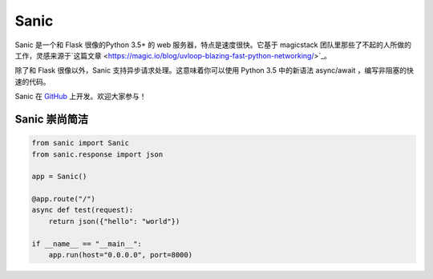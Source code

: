 Sanic
=================================

Sanic 是一个和 Flask 很像的Python 3.5+ 的 web 服务器，特点是速度很快。它基于 magicstack 团队里那些了不起的人所做的工作，灵感来源于`这篇文章 <https://magic.io/blog/uvloop-blazing-fast-python-networking/>`_。

除了和 Flask 很像以外，Sanic 支持异步请求处理。这意味着你可以使用 Python 3.5 中的新语法 async/await ，编写非阻塞的快速的代码。

Sanic 在 `GitHub <https://github.com/channelcat/sanic/>`_ 上开发。欢迎大家参与！

Sanic 崇尚简洁
---------------------------

.. code:: python

    from sanic import Sanic
    from sanic.response import json

    app = Sanic()

    @app.route("/")
    async def test(request):
        return json({"hello": "world"})

    if __name__ == "__main__":
        app.run(host="0.0.0.0", port=8000)